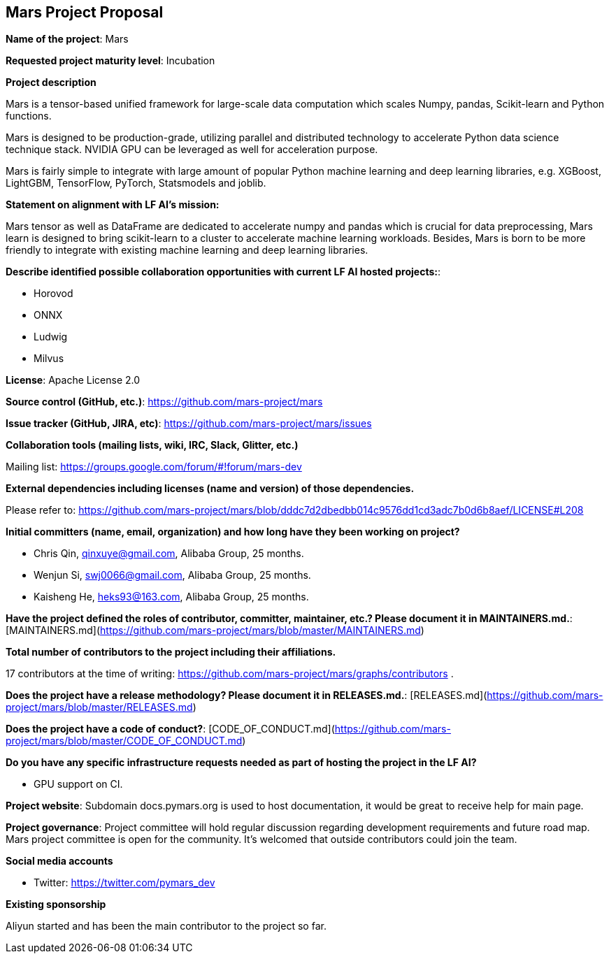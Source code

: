 == Mars Project Proposal


*Name of the project*: Mars

*Requested project maturity level*: Incubation

*Project description*

Mars is a tensor-based unified framework for large-scale data computation
which scales Numpy, pandas, Scikit-learn and Python functions.

Mars is designed to be production-grade, utilizing parallel and distributed technology to
accelerate Python data science technique stack. NVIDIA GPU can be leveraged as well for acceleration purpose.

Mars is fairly simple to integrate with large amount of popular Python machine learning and
deep learning libraries, e.g. XGBoost, LightGBM, TensorFlow, PyTorch, Statsmodels and joblib.

*Statement on alignment with LF AI’s mission:*

Mars tensor as well as DataFrame are dedicated to accelerate numpy and pandas which is crucial for data preprocessing,
Mars learn is designed to bring scikit-learn to a cluster to accelerate machine learning workloads.
Besides, Mars is born to be more friendly to integrate with existing machine learning and deep learning libraries.

*Describe identified possible collaboration opportunities with current LF AI hosted projects:*:

* Horovod
* ONNX
* Ludwig
* Milvus

*License*: Apache License 2.0

*Source control (GitHub, etc.)*: https://github.com/mars-project/mars

*Issue tracker (GitHub, JIRA, etc)*: https://github.com/mars-project/mars/issues

*Collaboration tools (mailing lists, wiki, IRC, Slack, Glitter, etc.)*

Mailing list: https://groups.google.com/forum/#!forum/mars-dev

*External dependencies including licenses (name and version) of those dependencies.*

Please refer to: https://github.com/mars-project/mars/blob/dddc7d2dbedbb014c9576dd1cd3adc7b0d6b8aef/LICENSE#L208

*Initial committers (name, email, organization) and how long have they been working on project?*

* Chris Qin, qinxuye@gmail.com, Alibaba Group, 25 months.
* Wenjun Si, swj0066@gmail.com, Alibaba Group, 25 months.
* Kaisheng He, heks93@163.com, Alibaba Group, 25 months.

*Have the project defined the roles of contributor, committer, maintainer, etc.? Please document it in MAINTAINERS.md.*: [MAINTAINERS.md](https://github.com/mars-project/mars/blob/master/MAINTAINERS.md)

*Total number of contributors to the project including their affiliations.*

17 contributors at the time of writing: https://github.com/mars-project/mars/graphs/contributors .

*Does the project have a release methodology? Please document it in RELEASES.md.*: [RELEASES.md](https://github.com/mars-project/mars/blob/master/RELEASES.md)

*Does the project have a code of conduct?*: [CODE_OF_CONDUCT.md](https://github.com/mars-project/mars/blob/master/CODE_OF_CONDUCT.md)

*Do you have any specific infrastructure requests needed as part of hosting the project in the LF AI?*

* GPU support on CI.

*Project website*: Subdomain docs.pymars.org is used to host documentation, it would be great to receive help for main page.

*Project governance*: Project committee will hold regular discussion regarding development requirements and future road map.
Mars project committee is open for the community. It's welcomed that outside contributors could join the team.

*Social media accounts*

* Twitter: https://twitter.com/pymars_dev

*Existing sponsorship*

Aliyun started and has been the main contributor to the project so far.